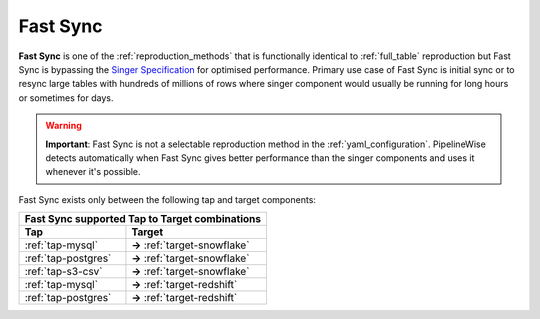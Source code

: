 
.. _fast_sync_main:

Fast Sync
---------

**Fast Sync** is one of the :ref:`reproduction_methods` that is functionally identical to :ref:`full_table`
reproduction but Fast Sync is bypassing the `Singer Specification <https://github.com/singer-io/getting-started/blob/master/docs/SPEC.md>`_
for optimised performance. Primary use case of Fast Sync is initial sync or to resync large tables
with hundreds of millions of rows where singer component would usually be running for long hours or
sometimes for days.

.. warning::

  **Important**: Fast Sync is not a selectable reproduction method in the :ref:`yaml_configuration`.
  PipelineWise detects automatically when Fast Sync gives better performance than the singer
  components and uses it whenever it's possible.

Fast Sync exists only between the following tap and target components:

+---------------------------------------------------------------+
| **Fast Sync supported Tap to Target combinations**            |
+----------------------------+----------------------------------+
| **Tap**                    | **Target**                       |
+----------------------------+----------------------------------+
| :ref:`tap-mysql`           | **->** :ref:`target-snowflake`   |
+----------------------------+----------------------------------+
| :ref:`tap-postgres`        | **->** :ref:`target-snowflake`   |
+----------------------------+----------------------------------+
| :ref:`tap-s3-csv`          | **->** :ref:`target-snowflake`   |
+----------------------------+----------------------------------+
| :ref:`tap-mysql`           | **->** :ref:`target-redshift`    |
+----------------------------+----------------------------------+
| :ref:`tap-postgres`        | **->** :ref:`target-redshift`    |
+----------------------------+----------------------------------+

